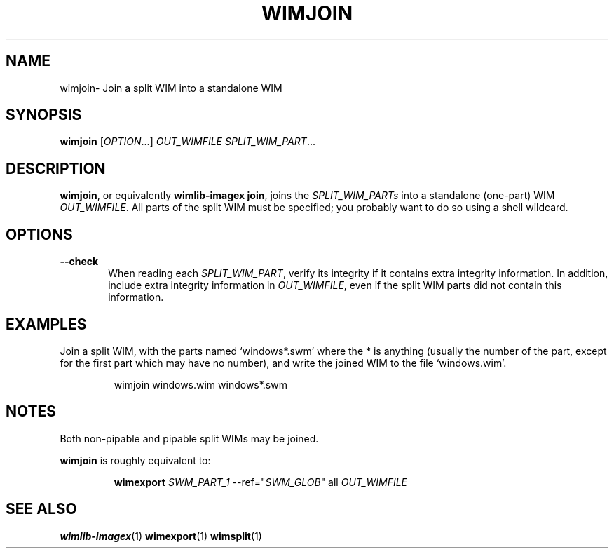 .TH WIMJOIN "1" "January 2017" "wimlib 1.11.0" "User Commands"
.SH NAME
wimjoin\- Join a split WIM into a standalone WIM
.SH SYNOPSIS
\fBwimjoin\fR [\fIOPTION\fR...] \fIOUT_WIMFILE\fR \fISPLIT_WIM_PART\fR...
.SH DESCRIPTION
\fBwimjoin\fR, or equivalently \fBwimlib-imagex join\fR, joins the
\fISPLIT_WIM_PARTs\fR into a standalone (one-part) WIM \fIOUT_WIMFILE\fR.  All
parts of the split WIM must be specified; you probably want to do so using a
shell wildcard.
.SH OPTIONS
.TP 6
\fB--check\fR
When reading each \fISPLIT_WIM_PART\fR, verify its integrity if it contains
extra integrity information.  In addition, include extra integrity information
in \fIOUT_WIMFILE\fR, even if the split WIM parts did not contain this
information.
.SH EXAMPLES
Join a split WIM, with the parts named `windows*.swm' where the * is anything
(usually the number of the part, except for the first part which may have no
number), and write the joined WIM to the file `windows.wim'.
.RS
.PP
wimjoin windows.wim windows*.swm
.RE
.SH NOTES
Both non-pipable and pipable split WIMs may be joined.
.PP
\fBwimjoin\fR is roughly equivalent to:
.RS
.PP
\fBwimexport\fR \fISWM_PART_1\fR --ref="\fISWM_GLOB\fR" all \fIOUT_WIMFILE\fR
.RE
.SH SEE ALSO
.BR wimlib-imagex (1)
.BR wimexport (1)
.BR wimsplit (1)
